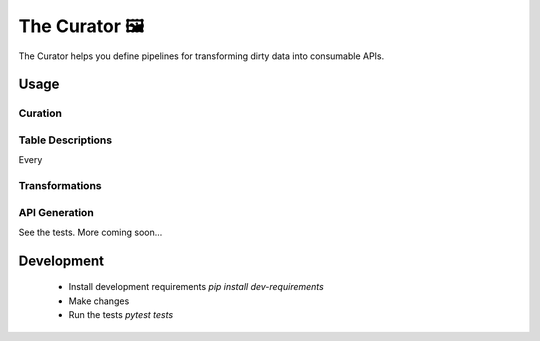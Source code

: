 The Curator 🖼
==============

.. image:: https://travis-ci.org/fny/thecurator.svg?branch=master
   :target: https://travis-ci.org/fny/thecurator
   :alt: Build Status

.. image:: https://badge.fury.io/py/thecurator.svg
   :target: https://pypi.python.org/pypi/thecurator
   :alt: The Curator on PyPI


The Curator helps you define pipelines for transforming dirty data into consumable APIs.


Usage
-----

Curation
~~~~~~~~

.. code:: python
  from thecurator import Curator

  # Paths to files describing different tables
  table_descriptions = ['patient.yml', 'lab.yml']
  curator = Curator(sqlalchemy_engine, table_descriptions)

  # Transform a pandas DataFrame according to the descriptions
  curator.transform_df('patient', patient_df)

  # Transform a dictionary array according to the descriptions
  curator.transform_dicts('patient', patient_dicts)

  # Transform and insert a according to the descriptions
  curator.insert_dicts('lab', lab_dicts)

Table Descriptions
~~~~~~~~~~~~~~~~~~

Every

Transformations
~~~~~~~~~~~~~~~

API Generation
~~~~~~~~~~~~~~

.. code:: python
  from thecurator import Curator




See the tests. More coming soon...


Development
-----------

 - Install development requirements `pip install dev-requirements`
 - Make changes
 - Run the tests `pytest tests`
